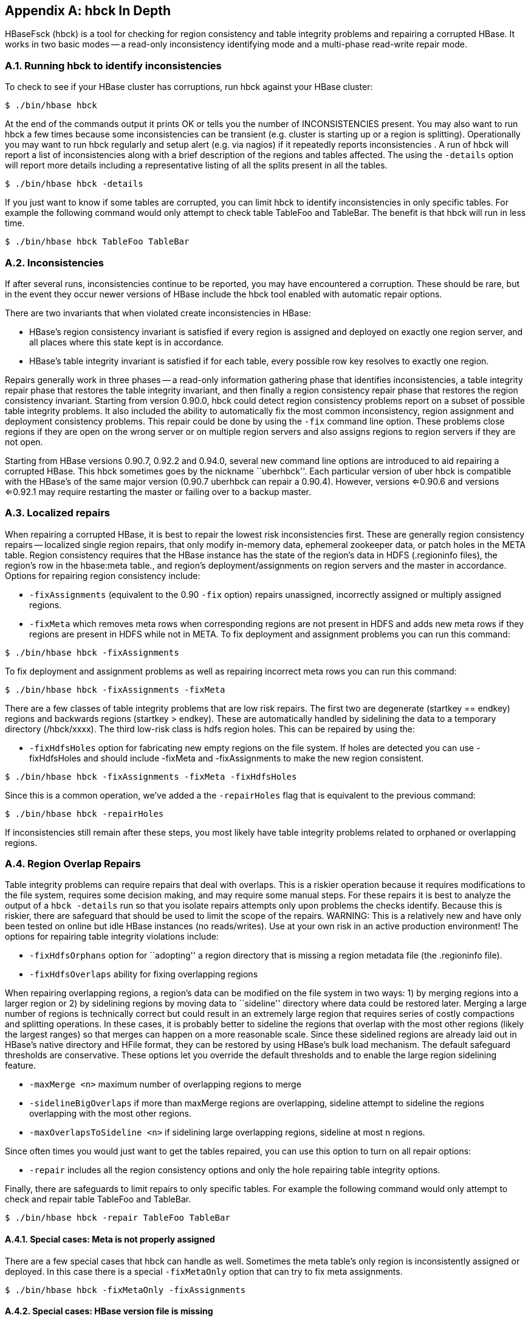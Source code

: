 ////
/**
 *
 * Licensed to the Apache Software Foundation (ASF) under one
 * or more contributor license agreements.  See the NOTICE file
 * distributed with this work for additional information
 * regarding copyright ownership.  The ASF licenses this file
 * to you under the Apache License, Version 2.0 (the
 * "License"); you may not use this file except in compliance
 * with the License.  You may obtain a copy of the License at
 *
 *     http://www.apache.org/licenses/LICENSE-2.0
 *
 * Unless required by applicable law or agreed to in writing, software
 * distributed under the License is distributed on an "AS IS" BASIS,
 * WITHOUT WARRANTIES OR CONDITIONS OF ANY KIND, either express or implied.
 * See the License for the specific language governing permissions and
 * limitations under the License.
 */
////

[appendix]
[[hbck.in.depth]]
== hbck In Depth
:doctype: book
:numbered:
:toc: left
:icons: font
:experimental:

HBaseFsck (hbck) is a tool for checking for region consistency and table integrity problems and repairing a corrupted HBase.
It works in two basic modes -- a read-only inconsistency identifying mode and a multi-phase read-write repair mode.

=== Running hbck to identify inconsistencies

To check to see if your HBase cluster has corruptions, run hbck against your HBase cluster:

[source,bourne]
----

$ ./bin/hbase hbck
----

At the end of the commands output it prints OK or tells you the number of INCONSISTENCIES present.
You may also want to run hbck a few times because some inconsistencies can be transient (e.g.
cluster is starting up or a region is splitting). Operationally you may want to run hbck regularly and setup alert (e.g.
via nagios) if it repeatedly reports inconsistencies . A run of hbck will report a list of inconsistencies along with a brief description of the regions and tables affected.
The using the `-details` option will report more details including a representative listing of all the splits present in all the tables.

[source,bourne]
----

$ ./bin/hbase hbck -details
----

If you just want to know if some tables are corrupted, you can limit hbck to identify inconsistencies in only specific tables.
For example the following command would only attempt to check table TableFoo and TableBar.
The benefit is that hbck will run in less time.

[source,bourne]
----

$ ./bin/hbase hbck TableFoo TableBar
----

=== Inconsistencies

If after several runs, inconsistencies continue to be reported, you may have encountered a corruption.
These should be rare, but in the event they occur newer versions of HBase include the hbck tool enabled with automatic repair options.

There are two invariants that when violated create inconsistencies in HBase:

* HBase's region consistency invariant is satisfied if every region is assigned and deployed on exactly one region server, and all places where this state kept is in accordance.
* HBase's table integrity invariant is satisfied if for each table, every possible row key resolves to exactly one region.

Repairs generally work in three phases -- a read-only information gathering phase that identifies inconsistencies, a table integrity repair phase that restores the table integrity invariant, and then finally a region consistency repair phase that restores the region consistency invariant.
Starting from version 0.90.0, hbck could detect region consistency problems report on a subset of possible table integrity problems.
It also included the ability to automatically fix the most common inconsistency, region assignment and deployment consistency problems.
This repair could be done by using the `-fix` command line option.
These problems close regions if they are open on the wrong server or on multiple region servers and also assigns regions to region servers if they are not open.

Starting from HBase versions 0.90.7, 0.92.2 and 0.94.0, several new command line options are introduced to aid repairing a corrupted HBase.
This hbck sometimes goes by the nickname ``uberhbck''. Each particular version of uber hbck is compatible with the HBase's of the same major version (0.90.7 uberhbck can repair a 0.90.4). However, versions <=0.90.6 and versions <=0.92.1 may require restarting the master or failing over to a backup master.

=== Localized repairs

When repairing a corrupted HBase, it is best to repair the lowest risk inconsistencies first.
These are generally region consistency repairs -- localized single region repairs, that only modify in-memory data, ephemeral zookeeper data, or patch holes in the META table.
Region consistency requires that the HBase instance has the state of the region's data in HDFS (.regioninfo files), the region's row in the hbase:meta table., and region's deployment/assignments on region servers and the master in accordance.
Options for repairing region consistency include:

* `-fixAssignments` (equivalent to the 0.90 `-fix` option) repairs unassigned, incorrectly assigned or multiply assigned regions.
* `-fixMeta` which removes meta rows when corresponding regions are not present in HDFS and adds new meta rows if they regions are present in HDFS while not in META.                To fix deployment and assignment problems you can run this command:

[source,bourne]
----

$ ./bin/hbase hbck -fixAssignments
----

To fix deployment and assignment problems as well as repairing incorrect meta rows you can run this command:

[source,bourne]
----

$ ./bin/hbase hbck -fixAssignments -fixMeta
----

There are a few classes of table integrity problems that are low risk repairs.
The first two are degenerate (startkey == endkey) regions and backwards regions (startkey > endkey). These are automatically handled by sidelining the data to a temporary directory (/hbck/xxxx). The third low-risk class is hdfs region holes.
This can be repaired by using the:

* `-fixHdfsHoles` option for fabricating new empty regions on the file system.
  If holes are detected you can use -fixHdfsHoles and should include -fixMeta and -fixAssignments to make the new region consistent.

[source,bourne]
----

$ ./bin/hbase hbck -fixAssignments -fixMeta -fixHdfsHoles
----

Since this is a common operation, we've added a the `-repairHoles` flag that is equivalent to the previous command:

[source,bourne]
----

$ ./bin/hbase hbck -repairHoles
----

If inconsistencies still remain after these steps, you most likely have table integrity problems related to orphaned or overlapping regions.

=== Region Overlap Repairs

Table integrity problems can require repairs that deal with overlaps.
This is a riskier operation because it requires modifications to the file system, requires some decision making, and may require some manual steps.
For these repairs it is best to analyze the output of a `hbck -details`                run so that you isolate repairs attempts only upon problems the checks identify.
Because this is riskier, there are safeguard that should be used to limit the scope of the repairs.
WARNING: This is a relatively new and have only been tested on online but idle HBase instances (no reads/writes). Use at your own risk in an active production environment! The options for repairing table integrity violations include:

* `-fixHdfsOrphans` option for ``adopting'' a region directory that is missing a region metadata file (the .regioninfo file).
* `-fixHdfsOverlaps` ability for fixing overlapping regions

When repairing overlapping regions, a region's data can be modified on the file system in two ways: 1) by merging regions into a larger region or 2) by sidelining regions by moving data to ``sideline'' directory where data could be restored later.
Merging a large number of regions is technically correct but could result in an extremely large region that requires series of costly compactions and splitting operations.
In these cases, it is probably better to sideline the regions that overlap with the most other regions (likely the largest ranges) so that merges can happen on a more reasonable scale.
Since these sidelined regions are already laid out in HBase's native directory and HFile format, they can be restored by using HBase's bulk load mechanism.
The default safeguard thresholds are conservative.
These options let you override the default thresholds and to enable the large region sidelining feature.

* `-maxMerge <n>` maximum number of overlapping regions to merge
* `-sidelineBigOverlaps` if more than maxMerge regions are overlapping, sideline attempt to sideline the regions overlapping with the most other regions.
* `-maxOverlapsToSideline <n>` if sidelining large overlapping regions, sideline at most n regions.

Since often times you would just want to get the tables repaired, you can use this option to turn on all repair options:

* `-repair` includes all the region consistency options and only the hole repairing table integrity options.

Finally, there are safeguards to limit repairs to only specific tables.
For example the following command would only attempt to check and repair table TableFoo and TableBar.

----

$ ./bin/hbase hbck -repair TableFoo TableBar
----

==== Special cases: Meta is not properly assigned

There are a few special cases that hbck can handle as well.
Sometimes the meta table's only region is inconsistently assigned or deployed.
In this case there is a special `-fixMetaOnly` option that can try to fix meta assignments.

----

$ ./bin/hbase hbck -fixMetaOnly -fixAssignments
----

==== Special cases: HBase version file is missing

HBase's data on the file system requires a version file in order to start.
If this file is missing, you can use the `-fixVersionFile` option to fabricating a new HBase version file.
This assumes that the version of hbck you are running is the appropriate version for the HBase cluster.

==== Special case: Root and META are corrupt.

The most drastic corruption scenario is the case where the ROOT or META is corrupted and HBase will not start.
In this case you can use the OfflineMetaRepair tool create new ROOT and META regions and tables.
This tool assumes that HBase is offline.
It then marches through the existing HBase home directory, loads as much information from region metadata files (.regioninfo files) as possible from the file system.
If the region metadata has proper table integrity, it sidelines the original root and meta table directories, and builds new ones with pointers to the region directories and their data.

----

$ ./bin/hbase org.apache.hadoop.hbase.util.hbck.OfflineMetaRepair
----

NOTE: This tool is not as clever as uberhbck but can be used to bootstrap repairs that uberhbck can complete.
If the tool succeeds you should be able to start hbase and run online repairs if necessary.

==== Special cases: Offline split parent

Once a region is split, the offline parent will be cleaned up automatically.
Sometimes, daughter regions are split again before their parents are cleaned up.
HBase can clean up parents in the right order.
However, there could be some lingering offline split parents sometimes.
They are in META, in HDFS, and not deployed.
But HBase can't clean them up.
In this case, you can use the `-fixSplitParents` option to reset them in META to be online and not split.
Therefore, hbck can merge them with other regions if fixing overlapping regions option is used.

This option should not normally be used, and it is not in `-fixAll`.

:numbered:
